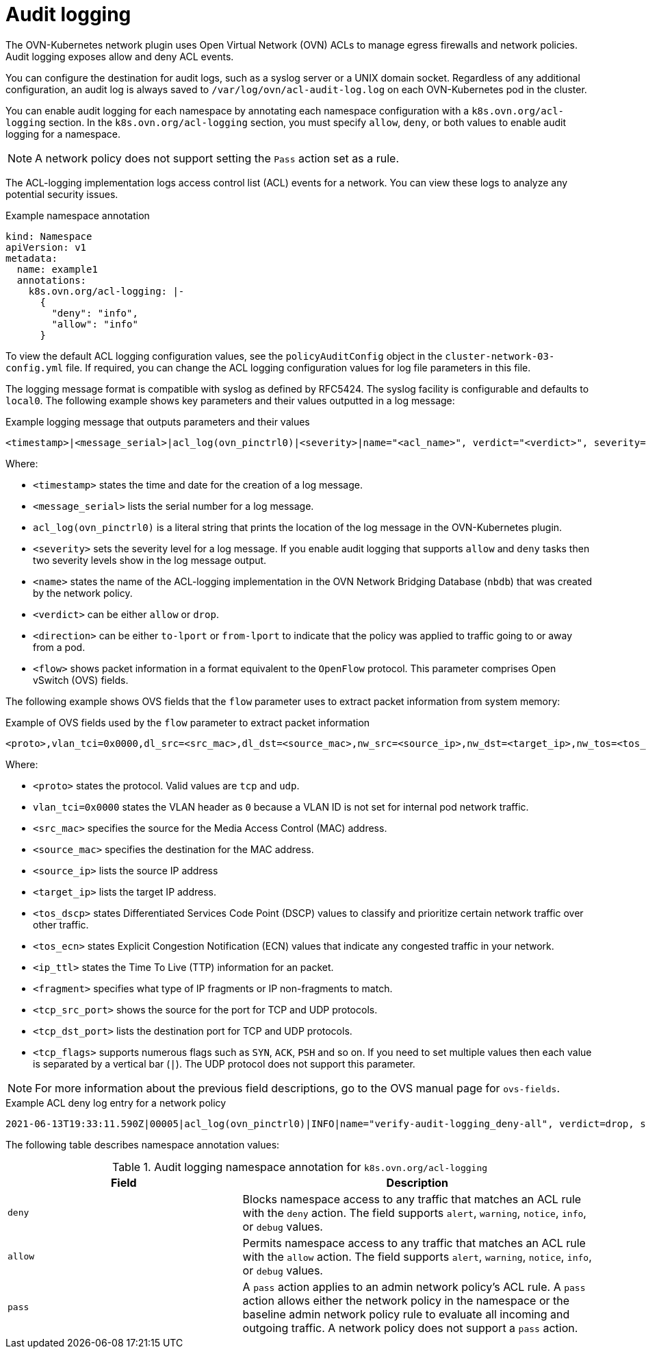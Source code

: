 [id="nw-networkpolicy-audit-concept_{context}"]
= Audit logging

The OVN-Kubernetes network plugin uses Open Virtual Network (OVN) ACLs to manage egress firewalls and network policies. Audit logging exposes allow and deny ACL events.

You can configure the destination for audit logs, such as a syslog server or a UNIX domain socket.
Regardless of any additional configuration, an audit log is always saved to `/var/log/ovn/acl-audit-log.log` on each OVN-Kubernetes pod in the cluster.

You can enable audit logging for each namespace by annotating each namespace configuration with a `k8s.ovn.org/acl-logging` section. In the `k8s.ovn.org/acl-logging` section, you must specify `allow`, `deny`, or both values to enable audit logging for a namespace.

[NOTE]
====
A network policy does not support setting the `Pass` action set as a rule.
====

The ACL-logging implementation logs access control list (ACL) events for a network. You can view these logs to analyze any potential security issues.

.Example namespace annotation
[source,yaml]
----
kind: Namespace
apiVersion: v1
metadata:
  name: example1
  annotations:
    k8s.ovn.org/acl-logging: |-
      {
        "deny": "info",
        "allow": "info"
      }
----

To view the default ACL logging configuration values, see the `policyAuditConfig` object in the `cluster-network-03-config.yml` file. If required, you can change the ACL logging configuration values for log file parameters in this file.

The logging message format is compatible with syslog as defined by RFC5424. The syslog facility is configurable and defaults to `local0`. The following example shows key parameters and their values outputted in a log message:

.Example logging message that outputs parameters and their values
[source,terminal]
----
<timestamp>|<message_serial>|acl_log(ovn_pinctrl0)|<severity>|name="<acl_name>", verdict="<verdict>", severity="<severity>", direction="<direction>": <flow>
----

Where:

* `<timestamp>` states the time and date for the creation of a log message.
* `<message_serial>` lists the serial number for a log message.
* `acl_log(ovn_pinctrl0)` is a literal string that prints the location of the log message in the OVN-Kubernetes plugin.
* `<severity>` sets the severity level for a log message. If you enable audit logging that supports `allow` and `deny` tasks then two severity levels show in the log message output.
* `<name>` states the name of the ACL-logging implementation in the OVN Network Bridging Database (`nbdb`) that was created by the network policy.
* `<verdict>` can be either `allow` or `drop`.
* `<direction>` can be either `to-lport` or `from-lport` to indicate that the policy was applied to traffic going to or away from a pod.
* `<flow>` shows packet information in a format equivalent to the `OpenFlow` protocol. This parameter comprises Open vSwitch (OVS) fields.

The following example shows OVS fields that the `flow` parameter uses to extract packet information from system memory:

.Example of OVS fields used by the `flow` parameter to extract packet information
[source,terminal]
----
<proto>,vlan_tci=0x0000,dl_src=<src_mac>,dl_dst=<source_mac>,nw_src=<source_ip>,nw_dst=<target_ip>,nw_tos=<tos_dscp>,nw_ecn=<tos_ecn>,nw_ttl=<ip_ttl>,nw_frag=<fragment>,tp_src=<tcp_src_port>,tp_dst=<tcp_dst_port>,tcp_flags=<tcp_flags>
----

Where:

* `<proto>` states the protocol. Valid values are `tcp` and `udp`.
* `vlan_tci=0x0000` states the VLAN header as `0` because a VLAN ID is not set for internal pod network traffic.
* `<src_mac>` specifies the source for the Media Access Control (MAC) address.
* `<source_mac>` specifies the destination for the MAC address.
* `<source_ip>` lists the source IP address
* `<target_ip>` lists the target IP address.
* `<tos_dscp>` states Differentiated Services Code Point (DSCP) values to classify and prioritize certain network traffic over other traffic.
* `<tos_ecn>` states Explicit Congestion Notification (ECN) values that indicate any congested traffic in your network.
* `<ip_ttl>` states the Time To Live (TTP) information for an packet.
* `<fragment>` specifies what type of IP fragments or IP non-fragments to match.
* `<tcp_src_port>` shows the source for the port for TCP and UDP protocols.
* `<tcp_dst_port>` lists the destination port for TCP and UDP protocols.
* `<tcp_flags>` supports numerous flags such as `SYN`, `ACK`, `PSH` and so on. If you need to set multiple values then each value is separated by a vertical bar (`|`). The UDP protocol does not support this parameter.

[NOTE]
====
For more information about the previous field descriptions, go to the OVS manual page for `ovs-fields`.
====

.Example ACL deny log entry for a network policy
[source,text]
----
2021-06-13T19:33:11.590Z|00005|acl_log(ovn_pinctrl0)|INFO|name="verify-audit-logging_deny-all", verdict=drop, severity=alert: icmp,vlan_tci=0x0000,dl_src=0a:58:0a:80:02:39,dl_dst=0a:58:0a:80:02:37,nw_src=10.128.2.57,nw_dst=10.128.2.55,nw_tos=0,nw_ecn=0,nw_ttl=64,icmp_type=8,icmp_code=0
----

The following table describes namespace annotation values:

.Audit logging namespace annotation for `k8s.ovn.org/acl-logging`
[cols=".^4,.^6a",options="header"]
|====
|Field|Description

|`deny`
|Blocks namespace access to any traffic that matches an ACL rule with the `deny` action. The field supports `alert`, `warning`, `notice`, `info`, or `debug` values.

|`allow`
|Permits namespace access to any traffic that matches an ACL rule with the `allow` action. The field supports `alert`, `warning`, `notice`, `info`, or `debug` values.

|`pass`
|A `pass` action applies to an admin network policy's ACL rule. A `pass` action allows either the network policy in the namespace or the baseline admin network policy rule to evaluate all incoming and outgoing traffic. A network policy does not support a `pass` action.
|====
